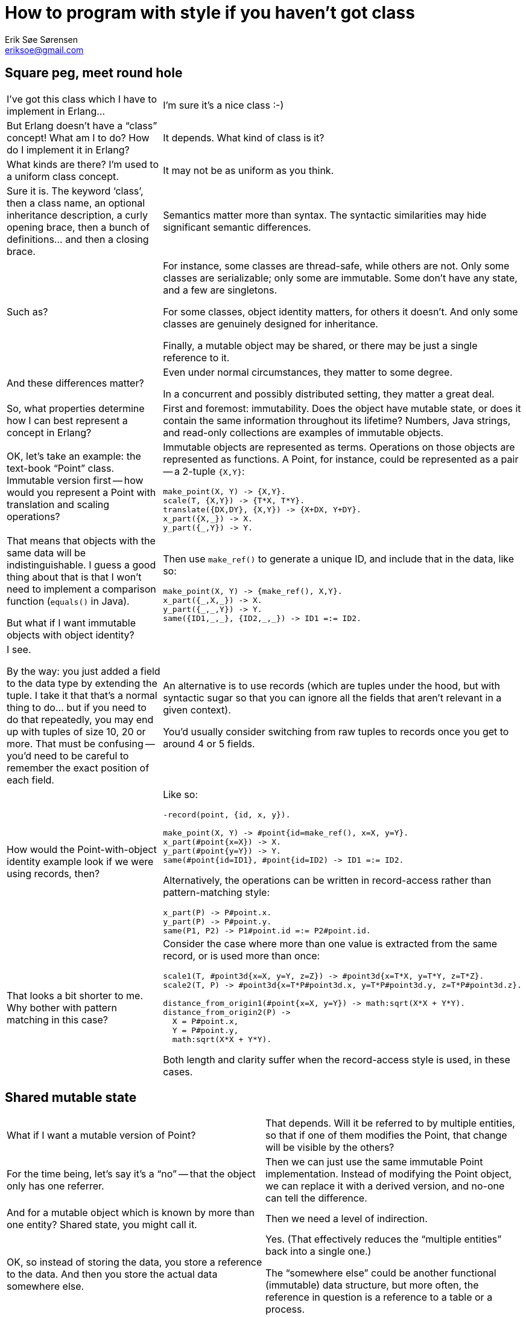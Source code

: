 How to program with style if you haven't got class
==================================================
Erik Søe Sørensen <eriksoe@gmail.com>

== Square peg, meet round hole ==

[cols="2", width="100%"]
|==================
| I've got this class which I have to implement in Erlang...
| I'm sure it's a nice class :-)

| But Erlang doesn't have a ``class'' concept! What am I to do? How do I implement it in Erlang?
| It depends. What kind of class is it?

| What kinds are there? I'm used to a uniform class concept.
| It may not be as uniform as you think.

| Sure it is. The keyword `class', then a class name, an optional inheritance description, a curly opening brace, then a bunch of definitions... and then a closing brace.
| Semantics matter more than syntax. The syntactic similarities may hide significant semantic differences.

| Such as?
| For instance, some classes are thread-safe, while others are not.
Only some classes are serializable; only some are immutable.
Some don't have any state, and a few are singletons.

For some classes, object identity matters, for others it doesn't.
And only some classes are genuinely designed for inheritance.

Finally, a mutable object may be shared, or there may be just a single reference to it.

| And these differences matter?
| Even under normal circumstances, they matter to some degree.

In a concurrent and possibly distributed setting, they matter a great deal.

| So, what properties determine how I can best represent a concept in Erlang?
| First and foremost: immutability. Does the object have mutable state, or does it contain the same information throughout its lifetime? Numbers, Java strings, and read-only collections are examples of immutable objects.

| OK, let's take an example: the text-book ``Point'' class. Immutable version first -- how would you represent a Point with translation and scaling operations?
a|
Immutable objects are represented as terms. Operations on those objects are represented as functions. A Point, for instance, could be represented as a pair -- a 2-tuple +{X,Y}+:

----------
make_point(X, Y) -> {X,Y}.
scale(T, {X,Y}) -> {T*X, T*Y}.
translate({DX,DY}, {X,Y}) -> {X+DX, Y+DY}.
x_part({X,_}) -> X.
y_part({_,Y}) -> Y.
----------

| That means that objects with the same data will be indistinguishable.
I guess a good thing about that is that I won't need to implement a comparison function (`equals()` in Java).

But what if I want immutable objects with object identity?

a|
Then use `make_ref()` to generate a unique ID, and include that in the data, like so:

----------
make_point(X, Y) -> {make_ref(), X,Y}.
x_part({_,X,_}) -> X.
y_part({_,_,Y}) -> Y.
same({ID1,_,_}, {ID2,_,_}) -> ID1 =:= ID2.
----------

| I see.

By the way: you just added a field to the data type by extending the tuple.
I take it that that's a normal thing to do... but if you need to do that repeatedly, you may end up with tuples of size 10, 20 or more. That must be confusing -- you'd need to be careful to remember the exact position of each field.
| An alternative is to use records (which are tuples under the hood, but with syntactic sugar so that you can ignore all the fields that aren't relevant in a given context).

You'd usually consider switching from raw tuples to records once you get to around 4 or 5 fields.

| How would the Point-with-object identity example look if we were using records, then?
a|
Like so:

----------
-record(point, {id, x, y}).

make_point(X, Y) -> #point{id=make_ref(), x=X, y=Y}.
x_part(#point{x=X}) -> X.
y_part(#point{y=Y}) -> Y.
same(#point{id=ID1}, #point{id=ID2) -> ID1 =:= ID2.
----------

Alternatively, the operations can be written in record-access rather
than pattern-matching style:

----------
x_part(P) -> P#point.x.
y_part(P) -> P#point.y.
same(P1, P2) -> P1#point.id =:= P2#point.id.
----------

| That looks a bit shorter to me. Why bother with pattern matching in this case?
a|
Consider the case where more than one value is extracted from the same record, or is used more than once:

----------
scale1(T, #point3d{x=X, y=Y, z=Z}) -> #point3d{x=T*X, y=T*Y, z=T*Z}.
scale2(T, P) -> #point3d{x=T*P#point3d.x, y=T*P#point3d.y, z=T*P#point3d.z}.

distance_from_origin1(#point{x=X, y=Y}) -> math:sqrt(X*X + Y*Y).
distance_from_origin2(P) ->
  X = P#point.x,
  Y = P#point.y,
  math:sqrt(X*X + Y*Y).
----------
//rotate1(V, #point{x=X, y=Y}) ->
//  S = math:sin(V), C = math:cos(V),
//  #point{x = C*X - S*Y, y = C*Y + S*X}.
//rotate2(V, P) ->
//  S = math:sin(V), C = math:cos(V),
//  #point{x = C*P#point.x - S*P#point.y,
//         y = C*P#point.y + S*P#point.x}.

Both length and clarity suffer when the record-access style is used,
in these cases.

|==================

== Shared mutable state ==

[cols="2", width="100%"]
|==================
| What if I want a mutable version of Point?
| That depends.
Will it be referred to by multiple entities, so that if one of them modifies the Point, that change will be visible by the others?

| For the time being, let's say it's a ``no'' -- that the object only has one referrer.
| Then we can just use the same immutable Point implementation.
Instead of modifying the Point object, we can replace it with a
derived version, and no-one can tell the difference.

| And for a mutable object which is known by more than one entity?
Shared state, you might call it.
| Then we need a level of indirection.

| OK, so instead of storing the data, you store a reference to the data.
And then you store the actual data somewhere else.
| Yes. (That effectively reduces the ``multiple entities'' back into a single one.)

The ``somewhere else'' could be another functional (immutable) data
structure, but more often, the reference in question is a reference to
a table or a process.

| Ah. So now we're getting beyond a single, purely-functional process.
| We are, and this is where things start to get interesting.

An important part of Erlang program design is figuring out which state there is to keep track of, and where the different pieces of state should be put.

| In a typical OOP language, state lives in the instance fields of objects, and the static fields or global variables or whatever the language's got.
Oh, and of course in the local variables on the program stack.
| In Erlang, the local variables on the stack are the primary place for state.
Pure functional language have just that.

But Erlang's also got the process dictionary, ETS tables, and (for special purposes) the global registries of named processes and tables.

And, of course, processes -- one of the possible raison d'être's of a process is ``to hold some state''.

// (For cheating, you can also tuck away state in device drivers and native functions.)

| When do you use what? What kinds of state go where?
| You normally keep it in local variables.
Constants can stay in code.

Shared mutable state, however, usually take the form of either processes or tables. (More rarely, the process dictionary comes into use.)

For singletons and truly global mutable state, you use named processes and tables.

Tables are also used for some kinds of mutable data which aren't shared -- which could in principle just be stored in functional data structures.

| Which kinds of data is that?
| Collections which often grow large, or which have elements which are typically more or less constant over a long time, fit well into ETS tables.

It also helps if the data has a primary key.

| What are the advantages of tables?
| One advantage is certainly constant lookup time (in unordered tables) when the primary key is known.

And the reason tables are a good place to put large or slowly-mutating data sets is that it keeps it out of a process's heap, out of the way of the garbage collector.

The major difference between normal functional data structures and ETS table is that tables perform destructive (in-place) updates.
That means that you can't keep the old version of the table around --
on the other hand, it means that you don't need to thread the current
value of the data structure, which may at times lead to a simpler program structure.

Also, tables can be named, and they can (if needed) be accessed -- safely -- by more than one process.

| What of the drawbacks?
| There are a few -- tables don't fit all kinds of data and access patterns; as just mentioned, they're not persistent, but updated destructively; they can't be serialized or used across nodes in a distributed system; and there's a limit to how many of them you can have at the same time.

And because they're separate from the process heaps, data must be copied into and out of them, so data access is a bit less direct than for data on the heap.

| Suppose I have some shared mutable state.
How do I determine where to put it?
| The primary question is: Is it shared _within_ a thread of
  execution, or _between_ threads?

If it is shared just within a single process, then it's probably fit
to put into a table.  Especially if there's more than one of the items in question.

| And if I'm sharing it between processes?
| If data is shared between processes, then you need a process to hold it
(which may be one of the existing processes, when that makes sense).

That process will then handle get- and set-requests, or whatever
operations are suitable.

A process which holds many items in that way can of course do so by
storing them in one or more tables.

| So, for our shared mutable Point example: if it's shared within a
  process, I can a) share a reference to it and keep the mutable value in a separate data structure; b) that data structure can be an ETS table.

Or c) -- which works also for sharing between processes - I can make the Point into a process of its own, with getter and setter calls etc.
| Or d) you decide that a single point is too light-weight to make into a process of its own, so you make a Point server process which keeps track of the state of whole lot of points.

| But if there are many Points users, but only one such Point server,
it might turn into a bottleneck.

You mentioned that multiple processes can access one table?

| Yes; a table can be private to a process, or other processes can be
  allowed to either just read from it, or have both read and write
  access to it.

For information that is read-heavy, for instance, it may make sense to
allow other processes to read directly from the table, rather than to
force the process owning the table to service all of the requests
pertaining to the table sequentially (which might make that process a
bottleneck in the system).

| And when wouldn't I want to do that?
| Whether such an approach makes sense, depends on
  whether the kinds of transactions which are needed are supported by
  the ETS tables.

  All ETS operations on individual rows are atomic.
  You can even do an atomic addition or subtraction on a single cell,
  or adjust multiple cells in the same row by constant offsets.

| So in such cases I need not worry about race conditions, even if
  multiple processes access the table concurrently.
| No; ETS is thread-safe and provides explicit atomicity guarantees.

  But transactions which involve more than one row, and most kinds of
  transactions which involve both reads and writes, cannot be done
  atomically.  So if you need such operations, you probably can't let
  the table be accessed by more than one process.

|====================


== Subtype Polymorphism ==

[cols="2", width="100%"]
|==================
|==================
